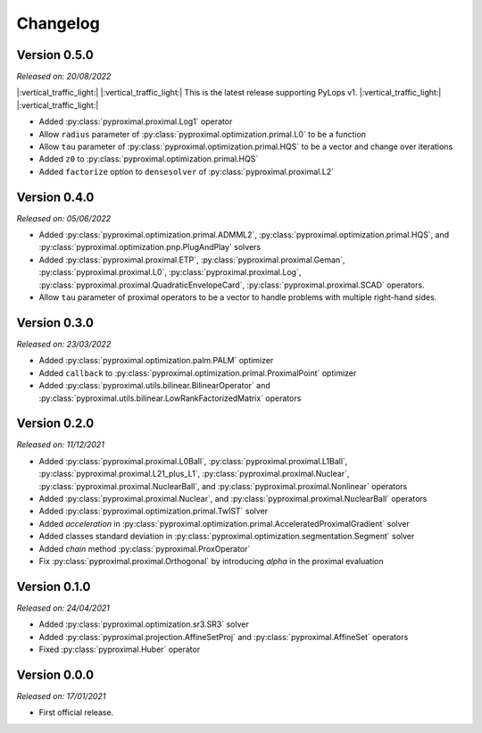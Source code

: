 .. _changlog:

Changelog
=========

Version 0.5.0
--------------
*Released on: 20/08/2022*

|:vertical_traffic_light:| |:vertical_traffic_light:| This is the latest release supporting PyLops v1.
|:vertical_traffic_light:| |:vertical_traffic_light:|

* Added :py:class:`pyproximal.proximal.Log1` operator
* Allow ``radius`` parameter of :py:class:`pyproximal.optimization.primal.L0` to be a function
* Allow ``tau`` parameter of :py:class:`pyproximal.optimization.primal.HQS` to be a vector
  and change over iterations
* Added ``z0`` to :py:class:`pyproximal.optimization.primal.HQS`
* Added ``factorize`` option to ``densesolver`` of :py:class:`pyproximal.proximal.L2`

Version 0.4.0
--------------
*Released on: 05/06/2022*

* Added :py:class:`pyproximal.optimization.primal.ADMML2`,
  :py:class:`pyproximal.optimization.primal.HQS`,
  and :py:class:`pyproximal.optimization.pnp.PlugAndPlay` solvers
* Added :py:class:`pyproximal.proximal.ETP`, :py:class:`pyproximal.proximal.Geman`,
  :py:class:`pyproximal.proximal.L0`, :py:class:`pyproximal.proximal.Log`,
  :py:class:`pyproximal.proximal.QuadraticEnvelopeCard`, :py:class:`pyproximal.proximal.SCAD`
  operators.
* Allow ``tau`` parameter of proximal operators to be a vector to handle problems with
  multiple right-hand sides.

Version 0.3.0
--------------
*Released on: 23/03/2022*

* Added :py:class:`pyproximal.optimization.palm.PALM` optimizer
* Added ``callback`` to :py:class:`pyproximal.optimization.primal.ProximalPoint`
  optimizer
* Added :py:class:`pyproximal.utils.bilinear.BilinearOperator`
  and :py:class:`pyproximal.utils.bilinear.LowRankFactorizedMatrix`
  operators

Version 0.2.0
--------------
*Released on: 11/12/2021*

* Added :py:class:`pyproximal.proximal.L0Ball`,
  :py:class:`pyproximal.proximal.L1Ball`,
  :py:class:`pyproximal.proximal.L21_plus_L1`,
  :py:class:`pyproximal.proximal.Nuclear`,
  :py:class:`pyproximal.proximal.NuclearBall`,
  and :py:class:`pyproximal.proximal.Nonlinear` operators
* Added
  :py:class:`pyproximal.proximal.Nuclear`, and
  :py:class:`pyproximal.proximal.NuclearBall` operators
* Added :py:class:`pyproximal.optimization.primal.TwIST` solver
* Added `acceleration` in
  :py:class:`pyproximal.optimization.primal.AcceleratedProximalGradient` solver
* Added classes standard deviation in
  :py:class:`pyproximal.optimization.segmentation.Segment` solver
* Added `chain` method :py:class:`pyproximal.ProxOperator`
* Fix :py:class:`pyproximal.proximal.Orthogonal` by introducing `alpha`
  in the proximal evaluation


Version 0.1.0
--------------
*Released on: 24/04/2021*

* Added :py:class:`pyproximal.optimization.sr3.SR3` solver
* Added :py:class:`pyproximal.projection.AffineSetProj` and
  :py:class:`pyproximal.AffineSet` operators
* Fixed :py:class:`pyproximal.Huber` operator


Version 0.0.0
-------------
*Released on: 17/01/2021*

* First official release.
